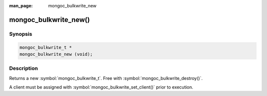 :man_page: mongoc_bulkwrite_new

mongoc_bulkwrite_new()
======================

Synopsis
--------

.. code-block:: c

   mongoc_bulkwrite_t *
   mongoc_bulkwrite_new (void);

Description
-----------

Returns a new :symbol:`mongoc_bulkwrite_t`. Free with :symbol:`mongoc_bulkwrite_destroy()`.

A client must be assigned with :symbol:`mongoc_bulkwrite_set_client()` prior to execution.
